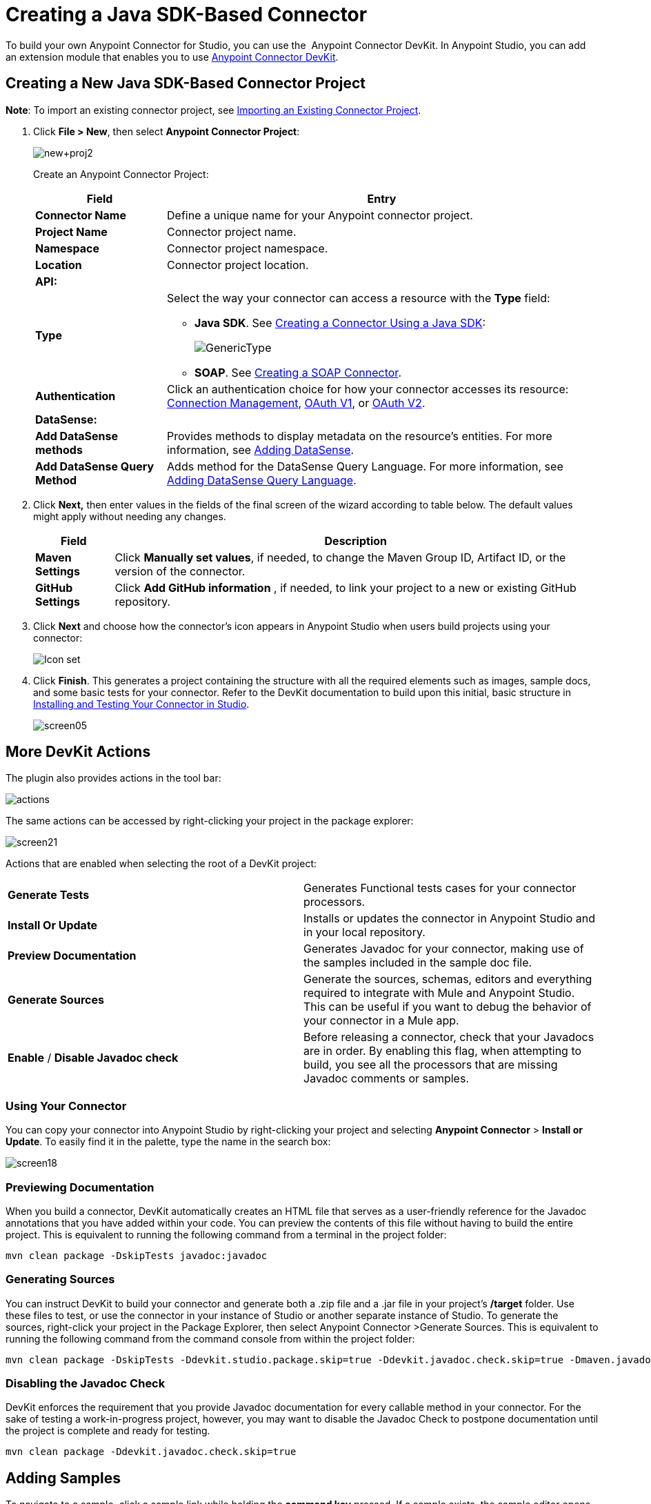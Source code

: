 = Creating a Java SDK-Based Connector
:keywords: devkit, java, sdk, connector

To build your own Anypoint Connector for Studio, you can use the  Anypoint Connector DevKit. In Anypoint Studio, you can add an extension module that enables you to use link:/anypoint-connector-devkit/v/3.8[Anypoint Connector DevKit].

== Creating a New Java SDK-Based Connector Project

*Note*: To import an existing connector project, see link:/anypoint-connector-devkit/v/3.8/creating-a-java-sdk-based-connector[Importing an Existing Connector Project].

. Click *File > New*, then select *Anypoint Connector Project*:
+
image:new+proj2.png[new+proj2]
+
Create an Anypoint Connector Project:
+
[%header%autowidth.spread]
|===
|Field |Entry
|*Connector Name* |Define a unique name for your Anypoint connector project.
|*Project Name* |Connector project name.
|*Namespace* |Connector project namespace.
|*Location* |Connector project location.
2.+|*API:*
|*Type* a|Select the way your connector can access a resource with the *Type* field:

* *Java SDK*. See link:/anypoint-connector-devkit/v/3.8/creating-a-connector-using-a-java-sdk[Creating a Connector Using a Java SDK]:
+
image:GenericType.png[GenericType]

* *SOAP*. See link:/anypoint-connector-devkit/v/3.8/creating-a-soap-connector[Creating a SOAP Connector].
|*Authentication* |Click an authentication choice for how your connector accesses its resource: link:/anypoint-connector-devkit/v/3.8/connection-management[Connection Management], link:/anypoint-connector-devkit/v/3.8/oauth-v1[OAuth V1], or link:/anypoint-connector-devkit/v/3.8/oauth-v2[OAuth V2].
2.+|*DataSense:*
|*Add DataSense methods* |Provides methods to display metadata on the resource's entities. For more information, see link:/anypoint-connector-devkit/v/3.8/adding-datasense[Adding DataSense].
|*Add DataSense Query Method*
|Adds method for the DataSense Query Language. For more information, see link:/anypoint-connector-devkit/v/3.8/adding-datasense-query-language[Adding DataSense Query Language].
|===

. Click **Next,** then enter values in the fields of the final screen of the wizard according to table below. The default values might apply without needing any changes.
+
[%header%autowidth.spread]
|===
|Field |Description
|*Maven Settings* |Click *Manually set values*, if needed, to change the Maven Group ID, Artifact ID, or the version of the connector.
|*GitHub Settings* |Click *Add GitHub information* , if needed, to link your project to a new or existing GitHub repository.
|===
. Click *Next* and choose how the connector's icon appears in Anypoint Studio when users build projects using your connector:
+
image:creating-a-java-sdk-based-connector-71fef.png[Icon set] +
. Click *Finish*. This generates a project containing the structure with all the required elements such as images, sample docs, and some basic tests for your connector. Refer to the DevKit documentation to build upon this initial, basic structure in link:/anypoint-connector-devkit/v/3.8/installing-and-testing-your-connector-in-studio[Installing and Testing Your Connector in Studio].
+
image:screen05.png[screen05]


== More DevKit Actions

The plugin also provides actions in the tool bar:

image:actions.jpeg[actions]

The same actions can be accessed by right-clicking your project in the package explorer:

image:screen21.png[screen21]

Actions that are enabled when selecting the root of a DevKit project:

[cols="2*"]
|===
|*Generate Tests* |Generates Functional tests cases for your connector processors.
|*Install Or Update* |Installs or updates the connector in Anypoint Studio and in your local repository.
|*Preview Documentation* |Generates Javadoc for your connector, making use of the samples included in the sample doc file.
|*Generate Sources* |Generate the sources, schemas, editors and everything required to integrate with Mule and Anypoint Studio. This can be useful if you want to debug the behavior of your connector in a Mule app.
|*Enable* / *Disable Javadoc check* |Before releasing a connector, check that your Javadocs are in order. By enabling this flag, when attempting to build, you see all the processors that are missing Javadoc comments or samples.
|===

=== Using Your Connector

You can copy your connector into Anypoint Studio by right-clicking your project and selecting *Anypoint Connector* > *Install or Update*. To easily find it in the palette, type the name in the search box:

image:screen18.png[screen18]

=== Previewing Documentation

When you build a connector, DevKit automatically creates an HTML file that serves as a user-friendly reference for the Javadoc annotations that you have added within your code. You can preview the contents of this file without having to build the entire project. This is equivalent to running the following command from a terminal in the project folder:

[source, code, linenums]
----
mvn clean package -DskipTests javadoc:javadoc
----

=== Generating Sources

You can instruct DevKit to build your connector and generate both a .zip file and a .jar file in your project's */target* folder. Use these files to test, or use the connector in your instance of Studio or another separate instance of Studio. To generate the sources, right-click your project in the Package Explorer, then select Anypoint Connector >Generate Sources.  This is equivalent to running the following command from the command console from within the project folder:

[source, code, linenums]
----
mvn clean package -DskipTests -Ddevkit.studio.package.skip=true -Ddevkit.javadoc.check.skip=true -Dmaven.javadoc.skip=true
----

=== Disabling the Javadoc Check

DevKit enforces the requirement that you provide Javadoc documentation for every callable method in your connector. For the sake of testing a work-in-progress project, however, you may want to disable the Javadoc Check to postpone documentation until the project is complete and ready for testing.

[source, code, linenums]
----
mvn clean package -Ddevkit.javadoc.check.skip=true
----

== Adding Samples

To navigate to a sample, click a sample link while holding the *command key* pressed. If a sample exists, the sample editor opens the processor's sample.

If you enable the Javadoc check, quickfix helps you add the missing samples, which you can trigger by typing `control + space`.

image:screen24.png[screen24]

This is what a sample looks like, which is an XML file. There are a few simple templates you can use within them:

image:screen25.png[screen25]

== Understanding the Generated Connector

Your Connector basically consists of a set of operations and configurable elements users populate in order to consume the API your connector was developed for.

=== Configurables

A configurable field in your connector looks like this in the DevKit view:

image:screen11_1.png[screen11_1]

Users can configure its fields in Studio when adding a configuration global element for the connector.

After you install your connector by right-clicking the connector and clicking *Anypoint Connector* > *Install or Update*, completing the prompts, and restarting Studio, users can create Mule Projects and use your connector. The steps that follow describe how a user can configure your connector per the Configurable section of your connector.

To configure:

. Drag an instance of your connector to the canvas
. Double-click the connector to open its properties editor
. Click the green plus sign next to the *Connector Configuration* field: +
image:add+global+element.jpeg[add+global+element] +
+
. Set a value for the field. The default value you configure in the connector is presented as the initial value in the connector's configuration field *My Property*:
+
image:DevKitProperty.png[DevKitProperty]

== Processors

When users configure a Mule Project created from a connector, the Operation field options correspond to the @Processor code in the connector. In the top view of the illustration, the Demo connector has as its Operation, My Processor. The lower part of the illustration shows the processor values in the connector.

image:MyProcessor.png[MyProcessor] 

In this example, a single string was configured as an input in the method for this processor. "String" displays as an input field once the operation is selected:

image:Content.png[Content]

== See Also

* *NEXT:* Continue to link:/anypoint-connector-devkit/v/3.8/authentication[Choose and Implement your Authentication] method for your API.
* Learn more about the link:/anypoint-connector-devkit/v/3.8/connector-project-structure[Connector Project structure].
